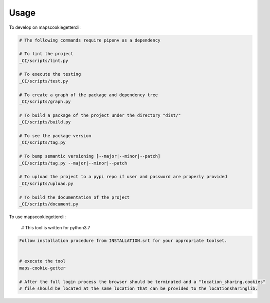 =====
Usage
=====


To develop on mapscookiegettercli:

.. code-block:: bash

    # The following commands require pipenv as a dependency

    # To lint the project
    _CI/scripts/lint.py

    # To execute the testing
    _CI/scripts/test.py

    # To create a graph of the package and dependency tree
    _CI/scripts/graph.py

    # To build a package of the project under the directory "dist/"
    _CI/scripts/build.py

    # To see the package version
    _CI/scripts/tag.py

    # To bump semantic versioning [--major|--minor|--patch]
    _CI/scripts/tag.py --major|--minor|--patch

    # To upload the project to a pypi repo if user and password are properly provided
    _CI/scripts/upload.py

    # To build the documentation of the project
    _CI/scripts/document.py


To use mapscookiegettercli:

    # This tool is written for python3.7

.. code-block:: bash

    Follow installation procedure from INSTALLATION.srt for your appropriate toolset.


    # execute the tool
    maps-cookie-getter

    # After the full login process the browser should be terminated and a "location_sharing.cookies"
    # file should be located at the same location that can be provided to the locationsharinglib.
